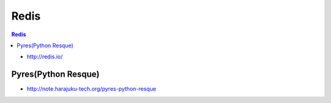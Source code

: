 =======
Redis
=======

.. contents:: Redis

- http://redis.io/

Pyres(Python Resque)
======================

- http://note.harajuku-tech.org/pyres-python-resque
